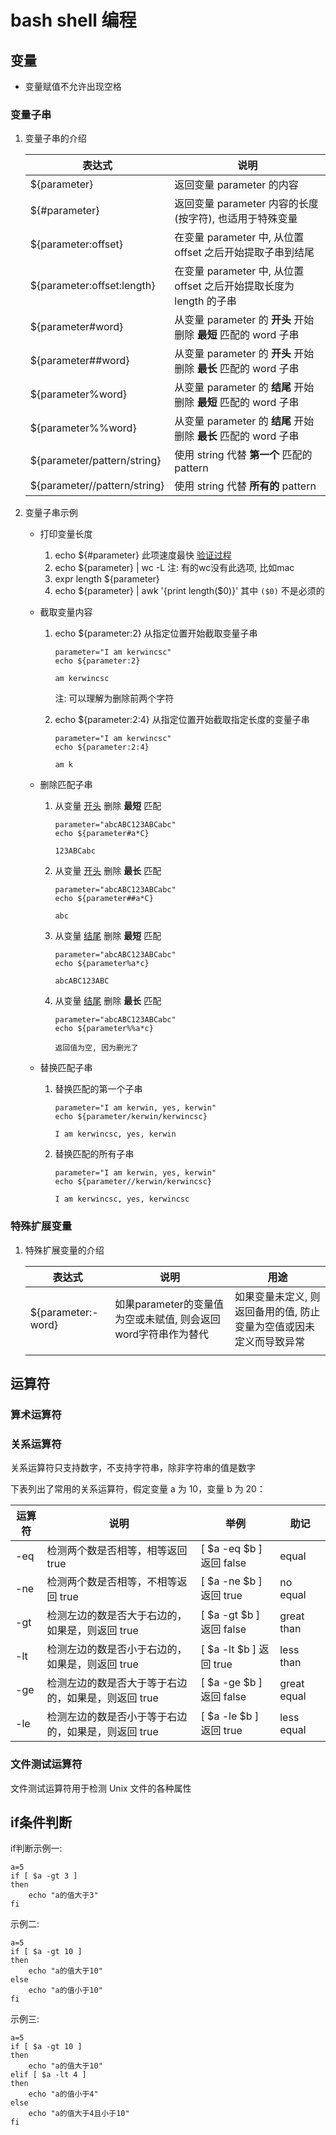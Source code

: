 * bash shell 编程
** 变量
   - 变量赋值不允许出现空格
     
*** 变量子串

**** 变量子串的介绍

    | 表达式                       | 说明                                                                |
    |------------------------------+---------------------------------------------------------------------|
    | ${parameter}                 | 返回变量 parameter 的内容                                           |
    | ${#parameter}                | 返回变量 parameter 内容的长度(按字符), 也适用于特殊变量             |
    | ${parameter:offset}          | 在变量 parameter 中, 从位置 offset 之后开始提取子串到结尾           |
    | ${parameter:offset:length}   | 在变量 parameter 中, 从位置 offset 之后开始提取长度为 length 的子串 |
    | ${parameter#word}            | 从变量 parameter 的 *开头* 开始删除 *最短* 匹配的 word 子串         |
    | ${parameter##word}           | 从变量 parameter 的 *开头* 开始删除 *最长* 匹配的 word 子串         |
    | ${parameter%word}            | 从变量 parameter 的 *结尾* 开始删除 *最短* 匹配的 word 子串         |
    | ${parameter%%word}           | 从变量 parameter 的 *结尾* 开始删除 *最长* 匹配的 word 子串         |
    | ${parameter/pattern/string}  | 使用 string 代替 *第一个* 匹配的 pattern                            |
    | ${parameter//pattern/string} | 使用 string 代替 *所有的* pattern                                   |

**** 变量子串示例

     - 打印变量长度

       1. echo ${#parameter} 此项速度最快 [[file:compare_speed_in_four_way_to_print_substring.org][验证过程]]
       2. echo ${parameter} | wc -L 注: 有的wc没有此选项, 比如mac
       3. expr length ${parameter}
       4. echo ${parameter} | awk '{print length($0)}' 其中 =($0)= 不是必须的

     - 截取变量内容

       1. echo ${parameter:2}     从指定位置开始截取变量子串
          #+BEGIN_SRC shell
          parameter="I am kerwincsc"
          echo ${parameter:2}

          am kerwincsc
          #+END_SRC
          注: 可以理解为删除前两个字符

       2. echo ${parameter:2:4}      从指定位置开始截取指定长度的变量子串
          #+BEGIN_SRC shell
          parameter="I am kerwincsc"
          echo ${parameter:2:4}

          am k
          #+END_SRC

     - 删除匹配子串

       1. 从变量 _开头_ 删除 *最短* 匹配
          #+BEGIN_SRC shel
          parameter="abcABC123ABCabc"
          echo ${parameter#a*C}

          123ABCabc
          #+END_SRC

       2. 从变量 _开头_ 删除 *最长* 匹配
          #+BEGIN_SRC shel
          parameter="abcABC123ABCabc"
          echo ${parameter##a*C}

          abc
          #+END_SRC

       3. 从变量 _结尾_ 删除 *最短* 匹配
          #+BEGIN_SRC shell
          parameter="abcABC123ABCabc"
          echo ${parameter%a*c}
         
          abcABC123ABC
          #+END_SRC

       4. 从变量 _结尾_ 删除 *最长* 匹配
          #+BEGIN_SRC shell
          parameter="abcABC123ABCabc"
          echo ${parameter%%a*c}

          返回值为空, 因为删光了
          #+END_SRC

     - 替换匹配子串

       1. 替换匹配的第一个子串
          #+BEGIN_SRC shell
          parameter="I am kerwin, yes, kerwin"
          echo ${parameter/kerwin/kerwincsc}

          I am kerwincsc, yes, kerwin
          #+END_SRC

       2. 替换匹配的所有子串
          #+BEGIN_SRC shell
          parameter="I am kerwin, yes, kerwin"
          echo ${parameter//kerwin/kerwincsc}

          I am kerwincsc, yes, kerwincsc
          #+END_SRC

*** 特殊扩展变量

**** 特殊扩展变量的介绍

     | 表达式             | 说明                                                          | 用途                                                               |
     |--------------------+---------------------------------------------------------------+--------------------------------------------------------------------|
     | ${parameter:-word} | 如果parameter的变量值为空或未赋值, 则会返回word字符串作为替代 | 如果变量未定义, 则返回备用的值, 防止变量为空值或因未定义而导致异常 |
     |                    |                                                               |                                                                    |

     
    
** 运算符
*** 算术运算符
*** 关系运算符
    关系运算符只支持数字，不支持字符串，除非字符串的值是数字

    下表列出了常用的关系运算符，假定变量 a 为 10，变量 b 为 20：

    | 运算符 | 说明                                                | 举例                     | 助记        |
    |--------+-----------------------------------------------------+--------------------------+-------------|
    | -eq    | 检测两个数是否相等，相等返回 true                   | [ $a -eq $b ] 返回 false | equal       |
    | -ne    | 检测两个数是否相等，不相等返回 true                 | [ $a -ne $b ] 返回 true  | no equal    |
    | -gt    | 检测左边的数是否大于右边的，如果是，则返回 true     | [ $a -gt $b ] 返回 false | great than  |
    | -lt    | 检测左边的数是否小于右边的，如果是，则返回 true     | [ $a -lt $b ] 返回 true  | less than   |
    | -ge    | 检测左边的数是否大于等于右边的，如果是，则返回 true | [ $a -ge $b ] 返回 false | great equal |
    | -le    | 检测左边的数是否小于等于右边的，如果是，则返回 true | [ $a -le $b ] 返回 true  | less equal  | 
  
*** 文件测试运算符
    文件测试运算符用于检测 Unix 文件的各种属性
    [[./image/file-test-operator.png]]
** if条件判断

   if判断示例一:
   #+BEGIN_EXAMPLE
   a=5
   if [ $a -gt 3 ]
   then
       echo "a的值大于3"
   fi
   #+END_EXAMPLE
   
   示例二:
   #+BEGIN_EXAMPLE
   a=5
   if [ $a -gt 10 ]
   then
       echo "a的值大于10"
   else
       echo "a的值小于10"
   fi
   #+END_EXAMPLE

   示例三:
   #+BEGIN_EXAMPLE
   a=5
   if [ $a -gt 10 ]
   then
       echo "a的值大于10"
   elif [ $a -lt 4 ]
   then
       echo "a的值小于4"
   else
       echo "a的值大于4且小于10"
   fi
   #+END_EXAMPLE
   

